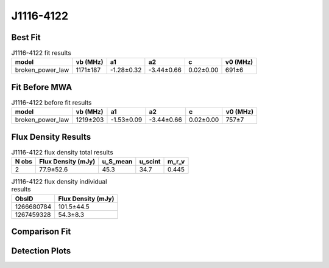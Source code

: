 .. _J1116-4122:
J1116-4122
==========

Best Fit
--------
.. image:: best_fits/J1116-4122_fit.png
  :width: 800

.. csv-table:: J1116-4122 fit results
   :header: "model","vb (MHz)","a1","a2","c","v0 (MHz)"

   "broken_power_law","1171±187","-1.28±0.32","-3.44±0.66","0.02±0.00","691±6"

Fit Before MWA
--------------

.. csv-table:: J1116-4122 before fit results
   :header: "model","vb (MHz)","a1","a2","c","v0 (MHz)"

   "broken_power_law","1219±203","-1.53±0.09","-3.44±0.66","0.02±0.00","757±7"


Flux Density Results
--------------------
.. csv-table:: J1116-4122 flux density total results
   :header: "N obs", "Flux Density (mJy)", "u_S_mean", "u_scint", "m_r_v"

   "2",  "77.9±52.6", "45.3", "34.7", "0.445"

.. csv-table:: J1116-4122 flux density individual results
   :header: "ObsID", "Flux Density (mJy)"

    "1266680784", "101.5±44.5"
    "1267459328", "54.3±8.3"

Comparison Fit
--------------
.. image:: comparison_fits/J1116-4122_comparison_fit.png
  :width: 800

Detection Plots
---------------

.. image:: detection_plots/1266680784_J1116-4122.prepfold.png
  :width: 800

.. image:: on_pulse_plots/1266680784_J1116-4122_100_bins_gaussian_components.png
  :width: 800
.. image:: detection_plots/1267459328_J1116-4122.prepfold.png
  :width: 800

.. image:: on_pulse_plots/1267459328_J1116-4122_1024_bins_gaussian_components.png
  :width: 800